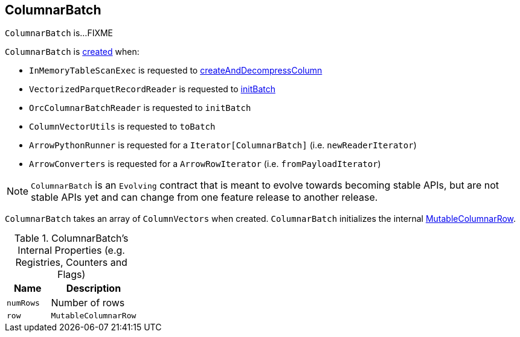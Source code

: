 == [[ColumnarBatch]] ColumnarBatch

`ColumnarBatch` is...FIXME

`ColumnarBatch` is <<creating-instance, created>> when:

* `InMemoryTableScanExec` is requested to link:spark-sql-SparkPlan-InMemoryTableScanExec.adoc#createAndDecompressColumn[createAndDecompressColumn]

* `VectorizedParquetRecordReader` is requested to link:spark-sql-VectorizedParquetRecordReader.adoc#initBatch[initBatch]

* `OrcColumnarBatchReader` is requested to `initBatch`

* `ColumnVectorUtils` is requested to `toBatch`

* `ArrowPythonRunner` is requested for a `Iterator[ColumnarBatch]` (i.e. `newReaderIterator`)

* `ArrowConverters` is requested for a `ArrowRowIterator` (i.e. `fromPayloadIterator`)

NOTE: `ColumnarBatch` is an `Evolving` contract that is meant to evolve towards becoming stable APIs, but are not stable APIs yet and can change from one feature release to another release.

[[creating-instance]]
[[columns]]
`ColumnarBatch` takes an array of `ColumnVectors` when created. `ColumnarBatch` initializes the internal <<row, MutableColumnarRow>>.

[[internal-registries]]
.ColumnarBatch's Internal Properties (e.g. Registries, Counters and Flags)
[cols="1,2",options="header",width="100%"]
|===
| Name
| Description

| [[numRows]] `numRows`
| Number of rows

| [[row]] `row`
| `MutableColumnarRow`
|===
